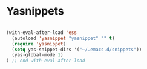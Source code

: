 #+STARTUP: overview 
#+PROPERTY: header-args :comments yes :results silent

* Yasnippets

#+BEGIN_SRC emacs-lisp

(with-eval-after-load 'ess
  (autoload 'yasnippet "yasnippet" "" t)
  (require 'yasnippet)
  (setq yas-snippet-dirs '("~/.emacs.d/snippets"))
  (yas-global-mode 1)
) ;; end with-eval-after-load
#+END_SRC

